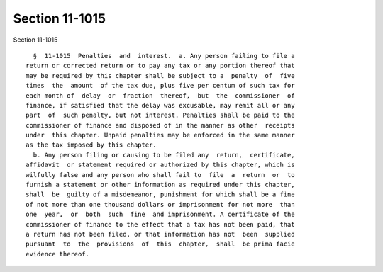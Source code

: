 Section 11-1015
===============

Section 11-1015 ::    
        
     
        §  11-1015  Penalties  and  interest.  a. Any person failing to file a
      return or corrected return or to pay any tax or any portion thereof that
      may be required by this chapter shall be subject to a  penalty  of  five
      times  the  amount  of the tax due, plus five per centum of such tax for
      each month of  delay  or  fraction  thereof,  but  the  commissioner  of
      finance, if satisfied that the delay was excusable, may remit all or any
      part  of  such penalty, but not interest. Penalties shall be paid to the
      commissioner of finance and disposed of in the manner as other  receipts
      under  this chapter. Unpaid penalties may be enforced in the same manner
      as the tax imposed by this chapter.
        b. Any person filing or causing to be filed any  return,  certificate,
      affidavit  or statement required or authorized by this chapter, which is
      wilfully false and any person who shall fail to  file  a  return  or  to
      furnish a statement or other information as required under this chapter,
      shall  be  guilty of a misdemeanor, punishment for which shall be a fine
      of not more than one thousand dollars or imprisonment for not more  than
      one  year,  or  both  such  fine  and imprisonment. A certificate of the
      commissioner of finance to the effect that a tax has not been paid, that
      a return has not been filed, or that information has not  been  supplied
      pursuant  to  the  provisions  of  this  chapter,  shall  be prima facie
      evidence thereof.
    
    
    
    
    
    
    
